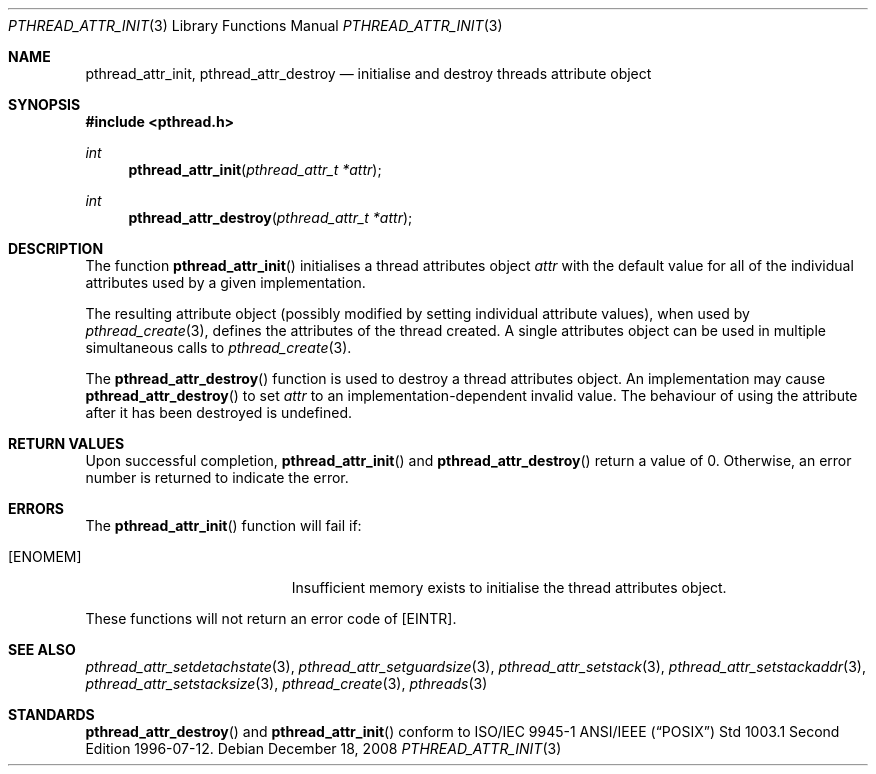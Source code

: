 .\" $OpenBSD: pthread_attr_init.3,v 1.10 2008/12/18 09:30:32 guenther Exp $
.\" Manual page derived from TOG's UNIX98 documentation.
.\"
.\"  David Leonard, 2000. Public Domain.
.\"
.Dd $Mdocdate: December 18 2008 $
.Dt PTHREAD_ATTR_INIT 3
.Os
.Sh NAME
.Nm pthread_attr_init ,
.Nm pthread_attr_destroy
.Nd initialise and destroy threads attribute object
.Sh SYNOPSIS
.In pthread.h
.Ft int
.Fn pthread_attr_init "pthread_attr_t *attr"
.Ft int
.Fn pthread_attr_destroy "pthread_attr_t *attr"
.Sh DESCRIPTION
The function
.Fn pthread_attr_init
initialises a thread attributes
object
.Fa attr
with the default value for all of the individual
attributes used by a given implementation.
.Pp
The resulting attribute object (possibly modified by setting
individual attribute values), when used by
.Xr pthread_create 3 ,
defines the attributes of the thread created.
A single attributes object can be used in multiple simultaneous calls to
.Xr pthread_create 3 .
.Pp
The
.Fn pthread_attr_destroy
function is used to destroy a thread
attributes object.
An implementation may cause
.Fn pthread_attr_destroy
to set
.Fa attr
to an implementation-dependent
invalid value.
The behaviour of using the attribute after it has
been destroyed is undefined.
.Sh RETURN VALUES
Upon successful completion,
.Fn pthread_attr_init
and
.Fn pthread_attr_destroy
return a value of 0.
Otherwise, an error number is returned to indicate the error.
.Sh ERRORS
The
.Fn pthread_attr_init
function will fail if:
.Bl -tag -width Er
.It Bq Er ENOMEM
Insufficient memory exists to initialise the thread attributes
object.
.El
.Pp
These functions will not return an error code of
.Bq Er EINTR .
.Sh SEE ALSO
.Xr pthread_attr_setdetachstate 3 ,
.Xr pthread_attr_setguardsize 3 ,
.Xr pthread_attr_setstack 3 ,
.Xr pthread_attr_setstackaddr 3 ,
.Xr pthread_attr_setstacksize 3 ,
.Xr pthread_create 3 ,
.Xr pthreads 3
.Sh STANDARDS
.Fn pthread_attr_destroy
and
.Fn pthread_attr_init
conform to ISO/IEC 9945-1 ANSI/IEEE
.Pq Dq Tn POSIX
Std 1003.1 Second Edition 1996-07-12.
